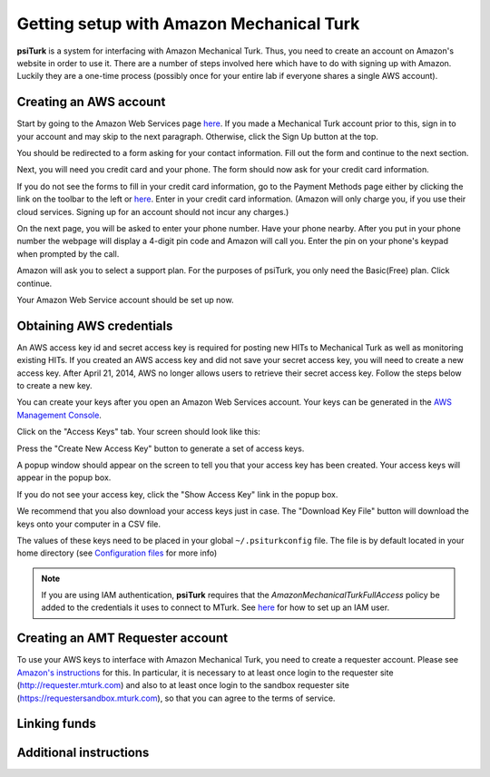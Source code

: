 Getting setup with Amazon Mechanical Turk
==========================================

**psiTurk** is a system for interfacing with Amazon
Mechanical Turk.  Thus, you need to create an account
on Amazon's website in order to use it.  There are a number
of steps involved here which have to do with signing up with Amazon.
Luckily they are a one-time process (possibly once for your
entire lab if everyone shares a single AWS account).

Creating an AWS account
----------------------------------

Start by going to the Amazon Web Services page `here <http://aws.amazon.com>`__. If you made a Mechanical Turk account prior to this, sign in to your account and may skip to the next paragraph. Otherwise, click the Sign Up button at the top.  

.. image:: images/docs_AWS_signup_button.png
	:align: center


You should be redirected to a form asking for your contact information. Fill out the form and continue to the next section. 

.. image:: images/docs_AWS_form_contact_info.png
	:align: center 

Next, you will need you credit card and your phone. The form should now ask for your credit card information. 

.. image:: images/docs_AWS_form_credit_card.png
	:align: center 

If you do not see the forms to fill in your credit card information, go to the Payment Methods page either by clicking the link on the toolbar to the left or `here <https://portal.aws.amazon.com/gp/aws/developer/account?ie=UTF8&action=payment-method>`__. Enter in your credit card information. (Amazon will only charge you, if you use their cloud services. Signing up for an account should not incur any charges.) 

On the next page, you will be asked to enter your phone number. Have your phone nearby. After you put in your phone number the webpage will display a 4-digit pin code and Amazon will call you. Enter the pin on your phone's keypad when prompted by the call.

.. image:: images/docs_AWS_form_phone.png
	:align: center


.. image:: images/docs_AWS_form_pin.png
	:align: center

Amazon will ask you to select a support plan. For the purposes of psiTurk, you only need the Basic(Free) plan. Click continue. 
 
Your Amazon Web Service account should be set up now. 

Obtaining AWS credentials
------------

An AWS access key id and secret access key is required for posting new HITs to Mechanical Turk as well as monitoring existing HITs. If you created an AWS access key and did not save your secret access key, you will need to create a new access key. After April 21, 2014, AWS no longer allows users to retrieve their secret access key. Follow the steps below to create a new key. 

You can create your keys after you open an Amazon Web Services account. Your keys can be generated in the `AWS Management Console <https://console.aws.amazon.com/iam/home?#security_credential>`__.

Click on the "Access Keys" tab. Your screen should look like this: 

.. image:: images/docs_AWS_credentials_page.png
	:align: center 

Press the "Create New Access Key" button to generate a set of access keys.
 
.. image:: images/docs_AWS_credentials_create_button.png
	:align: center

A popup window should appear on the screen to tell you that your access key has been created. Your access keys will appear in the popup box. 

.. image:: images/docs_AWS_credentials_created_popup.png
	:align: center

If you do not see your access key, click the "Show Access Key" link in the popup box. 

.. image:: images/docs_AWS_credentials_show_button.png
	:align: center

We recommend that you also download your access keys just in case. The "Download Key File" button will download the keys onto your computer in a CSV file.
 
.. image:: images/docs_AWS_credentials_download_button.png
	:align: center

The values of these keys need to be placed in your global ``~/.psiturkconfig`` file. The file is by default located in your home directory
(see `Configuration files <configuration.html>`__ for more info)

.. note::

    If you are using IAM authentication, **psiTurk** requires that the *AmazonMechanicalTurkFullAccess* policy be added to the credentials it uses to connect to MTurk.
    See `here <http://docs.aws.amazon.com/AWSMechTurk/latest/AWSMechanicalTurkGettingStartedGuide/SetUp.html#create-iam-user-or-role>`__ for how to set up an IAM user.

Creating an AMT Requester account
----------------------------------

To use your AWS keys to interface with Amazon Mechanical Turk, you need to create a requester account.
Please see `Amazon's instructions <http://docs.aws.amazon.com/AWSMechTurk/latest/AWSMechanicalTurkGettingStartedGuide/SetUp.html>`__ for this.  In particular, it is necessary to at least once login to the requester site (`http://requester.mturk.com <http://requester.mturk.com>`__) and also to at least once login to the sandbox requester site (`https://requestersandbox.mturk.com <https://requestersandbox.mturk.com>`__), so that you can agree to the terms of service.


Linking funds
----------------------------------


Additional instructions 
----------------------------------
